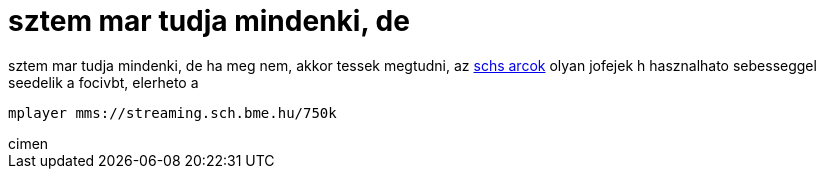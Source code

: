 = sztem mar tudja mindenki, de

:slug: sztem_mar_tudja_mindenki_de
:category: regi
:tags: hu
:date: 2006-06-20T21:53:04Z
++++
sztem mar tudja mindenki, de ha meg nem, akkor tessek megtudni, az <a href="http://bss.sch.bme.hu/online/online3.php" target="_self">schs arcok</a> olyan jofejek h hasznalhato sebesseggel seedelik a focivbt, elerheto a&nbsp;<pre>mplayer mms://streaming.sch.bme.hu/750k</pre> cimen
++++
